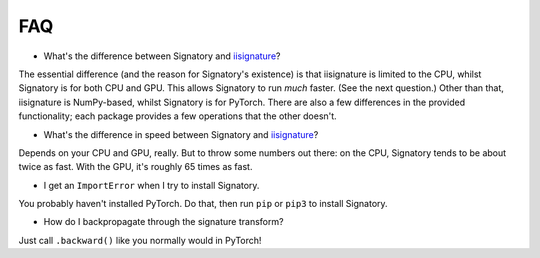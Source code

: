 .. _miscellaneous-faq:

FAQ
###
* What's the difference between Signatory and iisignature_?

The essential difference (and the reason for Signatory's existence) is that iisignature is limited to the CPU, whilst Signatory is for both CPU and GPU. This allows Signatory to run *much* faster. (See the next question.) Other than that, iisignature is NumPy-based, whilst Signatory is for PyTorch. There are also a few differences in the provided functionality; each package provides a few operations that the other doesn't.

* What's the difference in speed between Signatory and iisignature_?

Depends on your CPU and GPU, really. But to throw some numbers out there: on the CPU, Signatory tends to be about twice as fast. With the GPU, it's roughly 65 times as fast.

* I get an ``ImportError`` when I try to install Signatory.

You probably haven't installed PyTorch. Do that, then run ``pip`` or ``pip3`` to install Signatory.

* How do I backpropagate through the signature transform?

Just call ``.backward()`` like you normally would in PyTorch!

.. _iisignature: https://github.com/bottler/iisignature